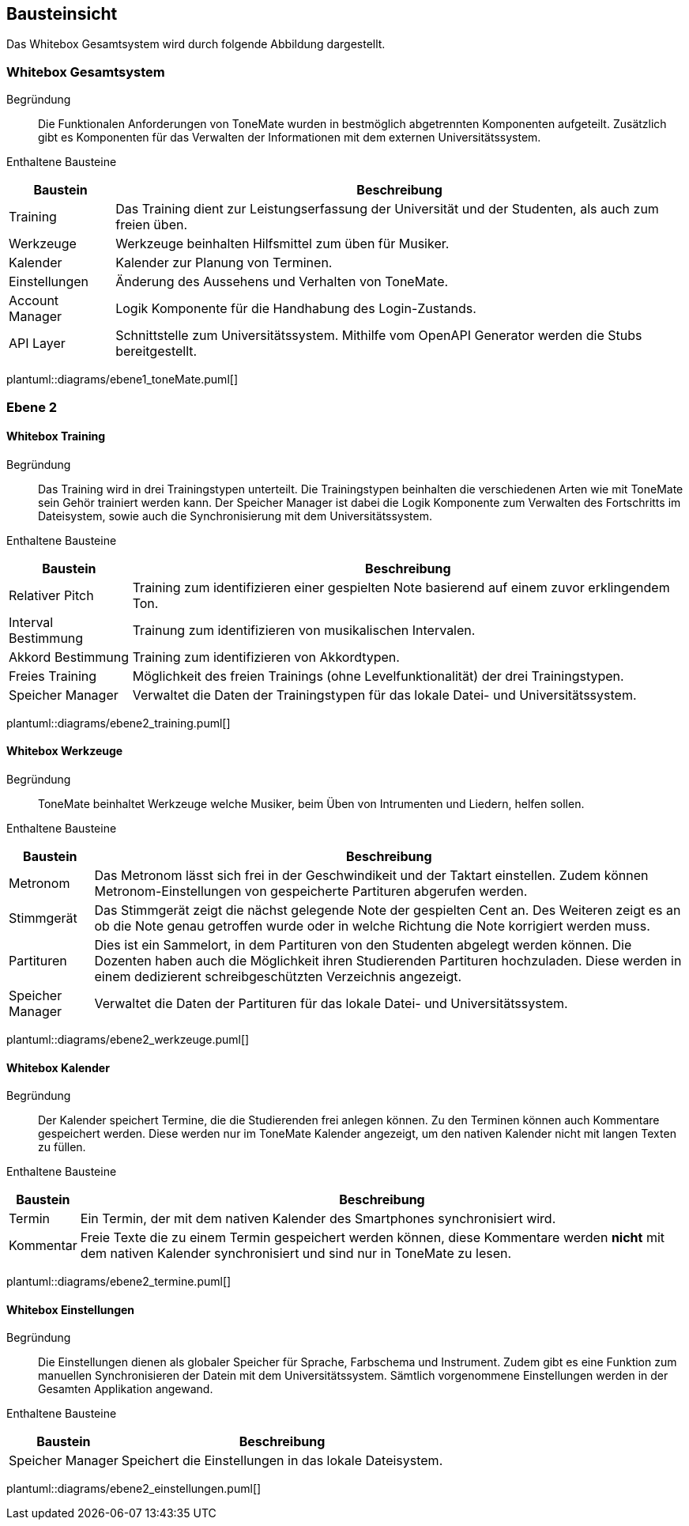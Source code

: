 == Bausteinsicht
Das Whitebox Gesamtsystem wird durch folgende Abbildung dargestellt.



// Begründung::
// ToneMate als Lern-App verwendet eine Anbindung an das Universitätssystem, um u.A. den Trainingsfortschritt zu speichen. Das Personal der Universität kann ebenfalls auf den Fortschritt der Studenten zugreifen. Damit die Studenten, die über Microsoft bereitgestellten Universitäts-Accounts nutzten können, wird Microsoft als OAuth Provider eingesetzt.

// Enthaltene Bausteine::

// [%autowidth]
// |===
// |Baustein |Beschreibung

// |ToneMate
// |Die App um die es in der Architektur geht.

// |Microsoft Identity Platform
// |OAuth Provider

// |Universitätssystem
// |Das Zentrale Verwaltungssystem der Universität
// |===

// plantuml::diagrams/fachlicher_kontext.puml[]

// Wichtige Schnittstellen::


=== Whitebox Gesamtsystem

Begründung::
Die Funktionalen Anforderungen von ToneMate wurden in bestmöglich abgetrennten Komponenten aufgeteilt. Zusätzlich gibt es Komponenten für das Verwalten der Informationen mit dem externen Universitätssystem.

Enthaltene Bausteine::

[%autowidth]
|===
|Baustein |Beschreibung

|Training
|Das Training dient zur Leistungserfassung der Universität und der Studenten, als auch zum freien üben.

|Werkzeuge
|Werkzeuge beinhalten Hilfsmittel zum üben für Musiker.

|Kalender
|Kalender zur Planung von Terminen.

|Einstellungen
|Änderung des Aussehens und Verhalten von ToneMate.

// In den Einstellungen gibt es die Möglichkeit die Anzeigesprache, das Farbschema und das Instrument für die Tonausgabe des Trainings einzustellen. Desweiteren gibt es ein Knopf mit dem eine Synchronisierung des Universitäts-System gestartet werden kann.

|Account Manager
|Logik Komponente für die Handhabung des Login-Zustands.

|API Layer
|Schnittstelle zum Universitätssystem. Mithilfe vom OpenAPI Generator werden die Stubs bereitgestellt.
|===

plantuml::diagrams/ebene1_toneMate.puml[]

// Wichtige Schnittstellen::


=== Ebene 2

==== Whitebox Training

Begründung::
Das Training wird in drei Trainingstypen unterteilt. Die Trainingstypen beinhalten die verschiedenen Arten wie mit ToneMate sein Gehör trainiert werden kann. Der Speicher Manager ist dabei die Logik Komponente zum Verwalten des Fortschritts im Dateisystem, sowie auch die Synchronisierung mit dem Universitätssystem.

Enthaltene Bausteine::

[%autowidth]
|===
|Baustein |Beschreibung

|Relativer Pitch
|Training zum identifizieren einer gespielten Note basierend auf einem zuvor erklingendem Ton.

|Interval Bestimmung
|Trainung zum identifizieren von musikalischen Intervalen.

|Akkord Bestimmung
|Training zum identifizieren von Akkordtypen.

|Freies Training
|Möglichkeit des freien Trainings (ohne Levelfunktionalität) der drei Trainingstypen.

|Speicher Manager
|Verwaltet die Daten der Trainingstypen für das lokale Datei- und Universitätssystem.
|===

plantuml::diagrams/ebene2_training.puml[]

// Wichtige Schnittstellen::

==== Whitebox Werkzeuge

Begründung::
ToneMate beinhaltet Werkzeuge welche Musiker, beim Üben von Intrumenten und Liedern, helfen sollen.

Enthaltene Bausteine::

[%autowidth]
|===
|Baustein |Beschreibung

|Metronom
|Das Metronom lässt sich frei in der Geschwindikeit und der Taktart einstellen. Zudem können Metronom-Einstellungen von gespeicherte Partituren abgerufen werden.

|Stimmgerät
|Das Stimmgerät zeigt die nächst gelegende Note der gespielten Cent an. Des Weiteren zeigt es an ob die Note genau getroffen wurde oder in welche Richtung die Note korrigiert werden muss.

|Partituren
|Dies ist ein Sammelort, in dem Partituren von den Studenten abgelegt werden können. Die Dozenten haben auch die Möglichkeit ihren Studierenden Partituren hochzuladen. Diese werden in einem dedizierent schreibgeschützten Verzeichnis angezeigt.

|Speicher Manager
|Verwaltet die Daten der Partituren für das lokale Datei- und Universitätssystem.
|===

plantuml::diagrams/ebene2_werkzeuge.puml[]

// Wichtige Schnittstellen::


==== Whitebox Kalender

Begründung::
Der Kalender speichert Termine, die die Studierenden frei anlegen können. Zu den Terminen können auch Kommentare gespeichert werden. Diese werden nur im ToneMate Kalender angezeigt, um den nativen Kalender nicht mit langen Texten zu füllen.

Enthaltene Bausteine::

[%autowidth]
|===
|Baustein |Beschreibung

|Termin
|Ein Termin, der mit dem nativen Kalender des Smartphones synchronisiert wird.

|Kommentar
|Freie Texte die zu einem Termin gespeichert werden können, diese Kommentare werden *nicht* mit dem nativen Kalender synchronisiert und sind nur in ToneMate zu lesen.
|===

plantuml::diagrams/ebene2_termine.puml[]

// Wichtige Schnittstellen::


==== Whitebox Einstellungen

Begründung::
Die Einstellungen dienen als globaler Speicher für Sprache, Farbschema und Instrument. Zudem gibt es eine Funktion zum manuellen Synchronisieren der Datein mit dem Universitätssystem. Sämtlich vorgenommene Einstellungen werden in der Gesamten Applikation angewand.

Enthaltene Bausteine::

[%autowidth]
|===
|Baustein |Beschreibung

|Speicher Manager
|Speichert die Einstellungen in das lokale Dateisystem.
|===

plantuml::diagrams/ebene2_einstellungen.puml[]

// Wichtige Schnittstellen::
